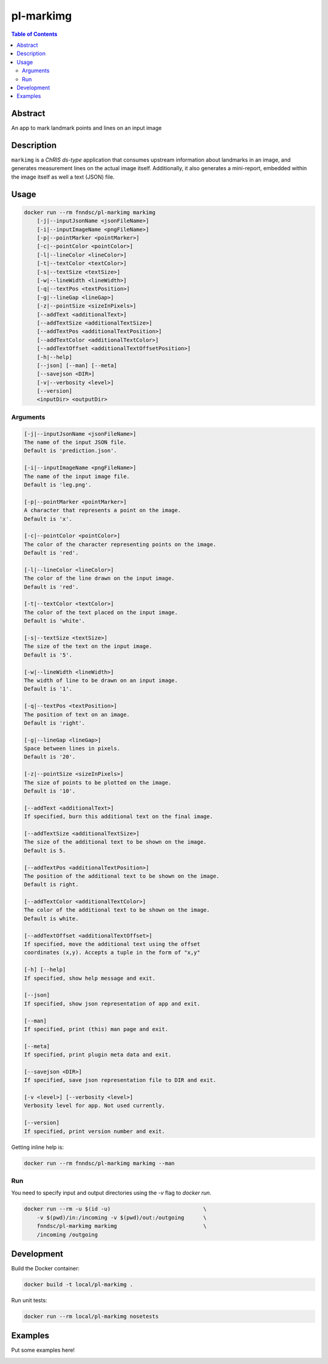 pl-markimg
================================

.. image:: https://img.shields.io/docker/v/fnndsc/pl-markimg?sort=semver
    :target: https://hub.docker.com/r/fnndsc/pl-markimg

.. image:: https://img.shields.io/github/license/fnndsc/pl-markimg
    :target: https://github.com/FNNDSC/pl-markimg/blob/master/LICENSE

.. image:: https://github.com/FNNDSC/pl-markimg/workflows/ci/badge.svg
    :target: https://github.com/FNNDSC/pl-markimg/actions


.. contents:: Table of Contents


Abstract
--------

An app to mark landmark points and lines on an input image


Description
-----------


``markimg`` is a *ChRIS ds-type* application that consumes upstream information about landmarks in an image, and generates measurement lines on the actual image itself. Additionally, it also generates a mini-report, embedded within the image itself as well a text (JSON) file.

Usage
-----

.. code::

    docker run --rm fnndsc/pl-markimg markimg
        [-j|--inputJsonName <jsonFileName>]
        [-i|--inputImageName <pngFileName>]
        [-p|--pointMarker <pointMarker>]
        [-c|--pointColor <pointColor>]
        [-l|--lineColor <lineColor>]
        [-t|--textColor <textColor>]
        [-s|--textSize <textSize>]
        [-w|--lineWidth <lineWidth>]
        [-q|--textPos <textPosition>]
        [-g|--lineGap <lineGap>]
        [-z|--pointSize <sizeInPixels>]
        [--addText <additionalText>]
        [--addTextSize <additionalTextSize>]
        [--addTextPos <additionalTextPosition>]
        [--addTextColor <additionalTextColor>]
        [--addTextOffset <additionalTextOffsetPosition>]
        [-h|--help]
        [--json] [--man] [--meta]
        [--savejson <DIR>]
        [-v|--verbosity <level>]
        [--version]
        <inputDir> <outputDir>


Arguments
~~~~~~~~~

.. code::

        [-j|--inputJsonName <jsonFileName>]
        The name of the input JSON file.
        Default is 'prediction.json'.

        [-i|--inputImageName <pngFileName>]
        The name of the input image file.
        Default is 'leg.png'.

        [-p|--pointMarker <pointMarker>]
        A character that represents a point on the image.
        Default is 'x'.

        [-c|--pointColor <pointColor>]
        The color of the character representing points on the image.
        Default is 'red'.

        [-l|--lineColor <lineColor>]
        The color of the line drawn on the input image.
        Default is 'red'.

        [-t|--textColor <textColor>]
        The color of the text placed on the input image.
        Default is 'white'.

        [-s|--textSize <textSize>]
        The size of the text on the input image.
        Default is '5'.

        [-w|--lineWidth <lineWidth>]
        The width of line to be drawn on an input image.
        Default is '1'.

        [-q|--textPos <textPosition>]
        The position of text on an image.
        Default is 'right'.

        [-g|--lineGap <lineGap>]
        Space between lines in pixels.
        Default is '20'.

        [-z|--pointSize <sizeInPixels>]
        The size of points to be plotted on the image.
        Default is '10'.

        [--addText <additionalText>]
        If specified, burn this additional text on the final image.

        [--addTextSize <additionalTextSize>]
        The size of the additional text to be shown on the image.
        Default is 5.

        [--addTextPos <additionalTextPosition>]
        The position of the additional text to be shown on the image.
        Default is right.

        [--addTextColor <additionalTextColor>]
        The color of the additional text to be shown on the image.
        Default is white.

        [--addTextOffset <additionalTextOffset>]
        If specified, move the additional text using the offset
        coordinates (x,y). Accepts a tuple in the form of "x,y"

        [-h] [--help]
        If specified, show help message and exit.

        [--json]
        If specified, show json representation of app and exit.

        [--man]
        If specified, print (this) man page and exit.

        [--meta]
        If specified, print plugin meta data and exit.

        [--savejson <DIR>]
        If specified, save json representation file to DIR and exit.

        [-v <level>] [--verbosity <level>]
        Verbosity level for app. Not used currently.

        [--version]
        If specified, print version number and exit.


Getting inline help is:

.. code:: bash

    docker run --rm fnndsc/pl-markimg markimg --man

Run
~~~

You need to specify input and output directories using the `-v` flag to `docker run`.


.. code:: bash

    docker run --rm -u $(id -u)                             \
        -v $(pwd)/in:/incoming -v $(pwd)/out:/outgoing      \
        fnndsc/pl-markimg markimg                           \
        /incoming /outgoing


Development
-----------

Build the Docker container:

.. code:: bash

    docker build -t local/pl-markimg .

Run unit tests:

.. code:: bash

    docker run --rm local/pl-markimg nosetests

Examples
--------

Put some examples here!


.. image:: https://raw.githubusercontent.com/FNNDSC/cookiecutter-chrisapp/master/doc/assets/badge/light.png
    :target: https://chrisstore.co

